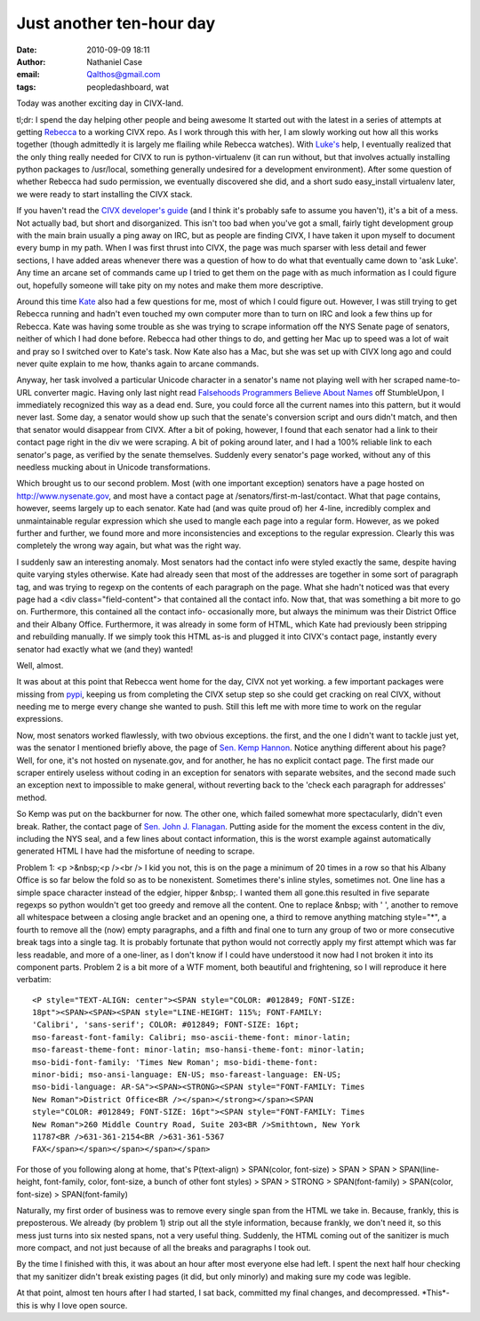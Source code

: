 Just another ten-hour day
#########################
:date: 2010-09-09 18:11
:author: Nathaniel Case
:email: Qalthos@gmail.com
:tags: peopledashboard, wat

Today was another exciting day in CIVX-land.

tl;dr: I spend the day helping other people and being awesome
It started out with the latest in a series of attempts at getting
`Rebecca`_ to a working CIVX repo. As I work through this with her, I am
slowly working out how all this works together (though admittedly it is
largely me flailing while Rebecca watches). With `Luke's`_ help, I
eventually realized that the only thing really needed for CIVX to run is
python-virtualenv (it can run without, but that involves actually
installing python packages to /usr/local, something generally undesired
for a development environment). After some question of whether Rebecca
had sudo permission, we eventually discovered she did, and a short sudo
easy\_install virtualenv later, we were ready to start installing the
CIVX stack.

If you haven't read the `CIVX developer's guide`_ (and I think it's
probably safe to assume you haven't), it's a bit of a mess. Not actually
bad, but short and disorganized. This isn't too bad when you've got a
small, fairly tight development group with the main brain usually a ping
away on IRC, but as people are finding CIVX, I have taken it upon myself
to document every bump in my path. When I was first thrust into CIVX,
the page was much sparser with less detail and fewer sections, I have
added areas whenever there was a question of how to do what that
eventually came down to 'ask Luke'. Any time an arcane set of commands
came up I tried to get them on the page with as much information as I
could figure out, hopefully someone will take pity on my notes and make
them more descriptive.

Around this time `Kate`_ also had a few questions for me, most of which
I could figure out. However, I was still trying to get Rebecca running
and hadn't even touched my own computer more than to turn on IRC and
look a few thins up for Rebecca. Kate was having some trouble as she was
trying to scrape information off the NYS Senate page of senators,
neither of which I had done before. Rebecca had other things to do, and
getting her Mac up to speed was a lot of wait and pray so I switched
over to Kate's task. Now Kate also has a Mac, but she was set up with
CIVX long ago and could never quite explain to me how, thanks again to
arcane commands.

Anyway, her task involved a particular Unicode character in a senator's
name not playing well with her scraped name-to-URL converter magic.
Having only last night read `Falsehoods Programmers Believe About
Names`_ off StumbleUpon, I immediately recognized this way as a dead
end. Sure, you could force all the current names into this pattern, but
it would never last. Some day, a senator would show up such that the
senate's conversion script and ours didn't match, and then that senator
would disappear from CIVX. After a bit of poking, however, I found that
each senator had a link to their contact page right in the div we were
scraping. A bit of poking around later, and I had a 100% reliable link
to each senator's page, as verified by the senate themselves. Suddenly
every senator's page worked, without any of this needless mucking about
in Unicode transformations.

Which brought us to our second problem. Most (with one important
exception) senators have a page hosted on http://www.nysenate.gov, and
most have a contact page at /senators/first-m-last/contact.
What that page contains, however, seems largely up to each senator. Kate
had (and was quite proud of) her 4-line, incredibly complex and
unmaintainable regular expression which she used to mangle each page
into a regular form. However, as we poked further and further, we found
more and more inconsistencies and exceptions to the regular expression.
Clearly this was completely the wrong way again, but what was the right
way.

I suddenly saw an interesting anomaly. Most senators had the contact
info were styled exactly the same, despite having quite varying styles
otherwise. Kate had already seen that most of the addresses are together
in some sort of paragraph tag, and was trying to regexp on the contents
of each paragraph on the page. What she hadn't noticed was that every
page had a <div class="field-content"> that contained all the contact
info. Now that, that was something a bit more to go on. Furthermore,
this contained all the contact info- occasionally more, but always the
minimum was their District Office and their Albany Office. Furthermore,
it was already in some form of HTML, which Kate had previously been
stripping and rebuilding manually. If we simply took this HTML as-is and
plugged it into CIVX's contact page, instantly every senator had exactly
what we (and they) wanted!

Well, almost.

It was about at this point that Rebecca went home for the day, CIVX not
yet working. a few important packages were missing from `pypi`_, keeping
us from completing the CIVX setup step so she could get cracking on real
CIVX, without needing me to merge every change she wanted to push. Still
this left me with more time to work on the regular expressions.

Now, most senators worked flawlessly, with two obvious exceptions. the
first, and the one I didn't want to tackle just yet, was the senator I
mentioned briefly above, the page of `Sen. Kemp Hannon`_. Notice
anything different about his page? Well, for one, it's not hosted on
nysenate.gov, and for another, he has no explicit contact page. The
first made our scraper entirely useless without coding in an exception
for senators with separate websites, and the second made such an
exception next to impossible to make general, without reverting back to
the 'check each paragraph for addresses' method.

So Kemp was put on the backburner for now. The other one, which failed
somewhat more spectacularly, didn't even break. Rather, the contact page
of `Sen. John J. Flanagan`_. Putting aside for the moment the excess
content in the div, including the NYS seal, and a few lines about
contact information, this is the worst example against automatically
generated HTML I have had the misfortune of needing to scrape.

Problem 1: <p >&nbsp;<p /><br /> I kid you not, this is on the page a
minimum of 20 times in a row so that his Albany Office is so far below
the fold so as to be nonexistent. Sometimes there's inline styles,
sometimes not. One line has a simple space character instead of the
edgier, hipper &nbsp;. I wanted them all gone.this resulted in five
separate regexps so python wouldn't get too greedy and remove all the
content. One to replace &nbsp; with ' ', another to remove all
whitespace between a closing angle bracket and an opening one, a third
to remove anything matching style="\*", a fourth to remove all the (now)
empty paragraphs, and a fifth and final one to turn any group of two or
more consecutive break tags into a single tag. It is probably fortunate
that python would not correctly apply my first attempt which was far
less readable, and more of a one-liner, as I don't know if I could have
understood it now had I not broken it into its component parts.
Problem 2 is a bit more of a WTF moment, both beautiful and frightening,
so I will reproduce it here verbatim::

    <P style="TEXT-ALIGN: center"><SPAN style="COLOR: #012849; FONT-SIZE:
    18pt"><SPAN><SPAN><SPAN style="LINE-HEIGHT: 115%; FONT-FAMILY:
    'Calibri', 'sans-serif'; COLOR: #012849; FONT-SIZE: 16pt;
    mso-fareast-font-family: Calibri; mso-ascii-theme-font: minor-latin;
    mso-fareast-theme-font: minor-latin; mso-hansi-theme-font: minor-latin;
    mso-bidi-font-family: 'Times New Roman'; mso-bidi-theme-font:
    minor-bidi; mso-ansi-language: EN-US; mso-fareast-language: EN-US;
    mso-bidi-language: AR-SA"><SPAN><STRONG><SPAN style="FONT-FAMILY: Times
    New Roman">District Office<BR /></span></strong></span><SPAN
    style="COLOR: #012849; FONT-SIZE: 16pt"><SPAN style="FONT-FAMILY: Times
    New Roman">260 Middle Country Road, Suite 203<BR />Smithtown, New York
    11787<BR />631-361-2154<BR />631-361-5367
    FAX</span></span></span></span></span>

For those of you following along at home, that's
P(text-align) > SPAN(color, font-size) > SPAN > SPAN > SPAN(line-height,
font-family, color, font-size, a bunch of other font styles) >
SPAN > STRONG > SPAN(font-family) >
SPAN(color, font-size) > SPAN(font-family)

Naturally, my first order of business was to remove every single span
from the HTML we take in. Because, frankly, this is preposterous. We
already (by problem 1) strip out all the style information, because
frankly, we don't need it, so this mess just turns into six nested
spans, not a very useful thing. Suddenly, the HTML coming out of the
sanitizer is much more compact, and not just because of all the breaks
and paragraphs I took out.

By the time I finished with this, it was about an hour after most
everyone else had left. I spent the next half hour checking that my
sanitizer didn't break existing pages (it did, but only minorly) and
making sure my code was legible.

At that point, almost ten hours after I had started, I sat back,
committed my final changes, and decompressed. \*This\*- this is why I
love open source.

.. _Rebecca: http://www.rebeccanatalie.com
.. _Luke's: http://lewk.org
.. _CIVX developer's guide: https://fedorahosted.org/civx/wiki/Setup
.. _Kate: http://foss.rit.edu/user/17
.. _Falsehoods Programmers Believe About Names: http://www.kalzumeus.com/2010/06/17/falsehoods-programmers-believe-about-names/
.. _pypi: http://pypi.python.org/pypi
.. _Sen. Kemp Hannon: http://www.kemphannon.com/
.. _Sen. John J.  Flanagan: http://www.nysenate.gov/senator/john-j-flanagan/contact
